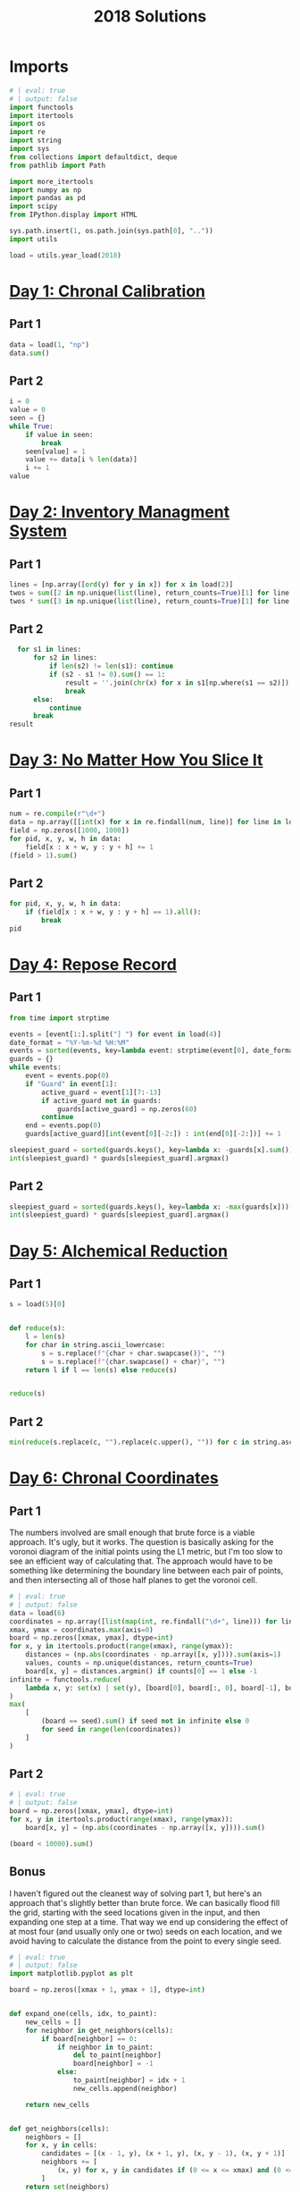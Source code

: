 #+PROPERTY: header-args:jupyter-python  :session aoc-2018 :kernel aoc
#+PROPERTY: header-args    :pandoc t
#+TITLE: 2018 Solutions

* Imports
#+begin_src jupyter-python
  # | eval: true
  # | output: false
  import functools
  import itertools
  import os
  import re
  import string
  import sys
  from collections import defaultdict, deque
  from pathlib import Path

  import more_itertools
  import numpy as np
  import pandas as pd
  import scipy
  from IPython.display import HTML

  sys.path.insert(1, os.path.join(sys.path[0], ".."))
  import utils

  load = utils.year_load(2018)
#+end_src

* [[https://adventofcode.com/2018/day/1][Day 1: Chronal Calibration]]
** Part 1
#+begin_src jupyter-python
  data = load(1, "np")
  data.sum()
#+end_src

** Part 2
#+begin_src jupyter-python
  i = 0
  value = 0
  seen = {}
  while True:
      if value in seen:
          break
      seen[value] = 1
      value += data[i % len(data)]
      i += 1
  value
#+end_src

* [[https://adventofcode.com/2018/day/2][Day 2: Inventory Managment System]]
** Part 1
#+begin_src jupyter-python
  lines = [np.array([ord(y) for y in x]) for x in load(2)]
  twos = sum([2 in np.unique(list(line), return_counts=True)[1] for line in lines])
  twos * sum([3 in np.unique(list(line), return_counts=True)[1] for line in lines])
#+end_src

** Part 2
#+begin_src jupyter-python
    for s1 in lines:
        for s2 in lines:
            if len(s2) != len(s1): continue
            if (s2 - s1 != 0).sum() == 1:
                result = ''.join(chr(x) for x in s1[np.where(s1 == s2)])
                break
        else:
            continue
        break
  result
#+end_src

* [[https://adventofcode.com/2018/day/3][Day 3: No Matter How You Slice It]]
** Part 1
#+begin_src jupyter-python
  num = re.compile(r"\d+")
  data = np.array([[int(x) for x in re.findall(num, line)] for line in load(3)])
  field = np.zeros([1000, 1000])
  for pid, x, y, w, h in data:
      field[x : x + w, y : y + h] += 1
  (field > 1).sum()
#+end_src

** Part 2
#+begin_src jupyter-python
  for pid, x, y, w, h in data:
      if (field[x : x + w, y : y + h] == 1).all():
          break
  pid
#+end_src

* [[https://adventofcode.com/2018/day/4][Day 4: Repose Record]]
** Part 1
#+begin_src jupyter-python
  from time import strptime

  events = [event[1:].split("] ") for event in load(4)]
  date_format = "%Y-%m-%d %H:%M"
  events = sorted(events, key=lambda event: strptime(event[0], date_format))
  guards = {}
  while events:
      event = events.pop(0)
      if "Guard" in event[1]:
          active_guard = event[1][7:-13]
          if active_guard not in guards:
              guards[active_guard] = np.zeros(60)
          continue
      end = events.pop(0)
      guards[active_guard][int(event[0][-2:]) : int(end[0][-2:])] += 1

  sleepiest_guard = sorted(guards.keys(), key=lambda x: -guards[x].sum())[0]
  int(sleepiest_guard) * guards[sleepiest_guard].argmax()
#+end_src

** Part 2
#+begin_src jupyter-python
  sleepiest_guard = sorted(guards.keys(), key=lambda x: -max(guards[x]))[0]
  int(sleepiest_guard) * guards[sleepiest_guard].argmax()
#+end_src

* [[https://adventofcode.com/2018/day/5][Day 5: Alchemical Reduction]]
** Part 1
#+begin_src jupyter-python
  s = load(5)[0]


  def reduce(s):
      l = len(s)
      for char in string.ascii_lowercase:
          s = s.replace(f"{char + char.swapcase()}", "")
          s = s.replace(f"{char.swapcase() + char}", "")
      return l if l == len(s) else reduce(s)


  reduce(s)
#+end_src

** Part 2
#+begin_src jupyter-python
  min(reduce(s.replace(c, "").replace(c.upper(), "")) for c in string.ascii_lowercase)
#+end_src

* [[https://adventofcode.com/2018/day/6][Day 6: Chronal Coordinates]]
** Part 1
The numbers involved are small enough that brute force is a viable approach. It's ugly, but it works. The question is basically asking for the voronoi diagram of the initial points using the L1 metric, but I'm too slow to see an efficient way of calculating that. The approach would have to be something like determining the boundary line between each pair of points, and then intersecting all of those half planes to get the voronoi cell.
#+begin_src jupyter-python
  # | eval: true
  # | output: false
  data = load(6)
  coordinates = np.array([list(map(int, re.findall("\d+", line))) for line in data])
  xmax, ymax = coordinates.max(axis=0)
  board = np.zeros([xmax, ymax], dtype=int)
  for x, y in itertools.product(range(xmax), range(ymax)):
      distances = (np.abs(coordinates - np.array([x, y]))).sum(axis=1)
      values, counts = np.unique(distances, return_counts=True)
      board[x, y] = distances.argmin() if counts[0] == 1 else -1
  infinite = functools.reduce(
      lambda x, y: set(x) | set(y), [board[0], board[:, 0], board[-1], board[:, -1]]
  )
  max(
      [
          (board == seed).sum() if seed not in infinite else 0
          for seed in range(len(coordinates))
      ]
  )
#+end_src

** Part 2
#+begin_src jupyter-python
  # | eval: true
  # | output: false
  board = np.zeros([xmax, ymax], dtype=int)
  for x, y in itertools.product(range(xmax), range(ymax)):
      board[x, y] = (np.abs(coordinates - np.array([x, y]))).sum()

  (board < 10000).sum()
#+end_src

** Bonus
I haven't figured out the cleanest way of solving part 1, but here's an approach that's slightly better than brute force. We can basically flood fill the grid, starting with the seed locations given in the input, and then expanding one step at a time. That way we end up considering the effect of at most four (and usually only one or two) seeds on each location, and we avoid having to calculate the distance from the point to every single seed.
#+begin_src jupyter-python
  # | eval: true
  # | output: false
  import matplotlib.pyplot as plt

  board = np.zeros([xmax + 1, ymax + 1], dtype=int)


  def expand_one(cells, idx, to_paint):
      new_cells = []
      for neighbor in get_neighbors(cells):
          if board[neighbor] == 0:
              if neighbor in to_paint:
                  del to_paint[neighbor]
                  board[neighbor] = -1
              else:
                  to_paint[neighbor] = idx + 1
                  new_cells.append(neighbor)

      return new_cells


  def get_neighbors(cells):
      neighbors = []
      for x, y in cells:
          candidates = [(x - 1, y), (x + 1, y), (x, y - 1), (x, y + 1)]
          neighbors += [
              (x, y) for x, y in candidates if (0 <= x <= xmax) and (0 <= y <= ymax)
          ]
      return set(neighbors)
#+end_src

We can animate the process of expanding each seed

#+begin_src jupyter-python
  # | eval: true
  # | fig-cap: How each seed expands to fill its own area
  to_paint = {tuple(x): idx + 1 for idx, x in enumerate(coordinates)}
  system = [[x] for x in to_paint.keys()]
  boards = []
  while to_paint:
      for key in to_paint:
          board[key] = to_paint[key]
      to_paint = {}
      for idx, cells in enumerate(system):
          system[idx] = expand_one(cells, idx, to_paint)
      image = board.astype(float).copy()
      image[image == 0] = np.nan
      boards.append(image)

  import matplotlib.animation as animation

  s = 3.0
  fig = plt.figure(figsize=(s, s * ymax / xmax))
  l = len(boards)
  i = 0
  im = plt.imshow(boards[0], animated=True, cmap="inferno")
  plt.xticks([])
  plt.yticks([])


  def updatefig(*args):
      global i
      if i < len(boards) - 1:
          i += 1
      else:
          i = 0
      im.set_array(boards[i])
      return (im,)


  a = animation.FuncAnimation(fig, updatefig, blit=True, frames=len(boards), interval=10)
  plt.close(fig)
  HTML(a.to_jshtml())
#+end_src

* [[https://adventofcode.com/2018/day/7][Day 7: The Sum of Its Parts]]
** Part 1
#+begin_src jupyter-python
  constraints = {}
  lines = load(7)
  for tokens in map(str.split, lines):
      parent, child = tokens[1], tokens[-3]
      if parent not in constraints:
          constraints[parent] = ["", ""]
      if child not in constraints:
          constraints[child] = ["", ""]
      constraints[parent][0] += child
      constraints[child][1] += parent
  executed = ""
  available = []


  def pop_node(node, ordering):
      for child in ordering[node][0]:
          idx = ordering[child][1].index(node)
          ordering[child] = [
              ordering[child][0],
              ordering[child][1][:idx] + ordering[child][1][idx + 1 :],
          ]
      del ordering[node]


  part1 = constraints.copy()
  while part1:
      available = sorted(set(available + [key for key in part1 if not part1[key][1]]))
      current = available.pop(0)
      executed += current
      pop_node(current, part1)

  executed
#+end_src

** Part 2
#+begin_src jupyter-python
  active = []
  n_workers = 5
  part2 = constraints.copy()
  time = -1
  while part2:
      new_active = []
      for key, count in active:
          if count:
              new_active += [[key, count - 1]]
          else:
              pop_node(key, part2)
      active = new_active
      available = sorted(
          set(key for key in part2 if not part2[key][1]) - set(x[0] for x in active)
      )
      while available and len(active) < n_workers:
          key = available.pop(0)
          active += [[key, ord(key) - ord("A") + 60]]
      time += 1
  time
#+end_src

* [[https://adventofcode.com/2018/day/8][Day 8: Memory Maneuver]]
** Part 1
#+begin_src jupyter-python
  data = load(8, "int")[0]


  def parse(tree_list):
      result = {"children": []}
      n_children, n_metadata = tree_list[:2]
      tree_list = tree_list[2:]
      for _ in range(n_children):
          tree_list, child = parse(tree_list)
          result["children"] += [child]
      result["metadata"] = tree_list[:n_metadata]
      return tree_list[n_metadata:], result


  def weigh(tree):
      if not tree["children"]:
          return sum(tree["metadata"])
      return sum(tree["metadata"]) + sum(map(weigh, tree["children"]))


  tree = parse(data)[1]
  weigh(tree)
#+end_src

** Part 2
#+begin_src jupyter-python
  def value(node):
      children = node["children"]
      if not children:
          return sum(node["metadata"])
      return sum(
          value(children[idx - 1]) for idx in node["metadata"] if idx <= len(children)
      )


  value(tree)
#+end_src

* [[https://adventofcode.com/2018/day/9][Day 9: Marble Mania]]
** Part 1
#+begin_src jupyter-python
  n_players = 419
  n_marbles = 72164


  def run(n_players, n_marbles):
      scores = defaultdict(int)
      circle = deque([0])
      for marble in range(1, n_marbles + 1):
          if marble % 23 == 0:
              circle.rotate(7)
              scores[marble % n_players] += marble + circle.pop()
              circle.rotate(-1)
          else:
              circle.rotate(-1)
              circle.append(marble)
      return max(scores.values())


  run(n_players, n_marbles)
#+end_src

** Part 2
#+begin_src jupyter-python
  run(n_players, n_marbles * 100)
#+end_src

* [[https://adventofcode.com/2018/day/10][Day 10: The Stars Align]]
** Part 1
#+begin_src jupyter-python
  array = np.array(load(10, "int"))
  positions = array[:, :2].copy()
  velocities = array[:, 2:]
  bounding_box = np.product(positions.max(axis=0) - positions.min(axis=0))
  old_bounding_box = np.inf
  while bounding_box < old_bounding_box:
      positions += velocities
      old_bounding_box = bounding_box
      bounding_box = np.product(positions.max(axis=0) - positions.min(axis=0))
  positions -= velocities
  board = np.zeros(positions.max(axis=0) - positions.min(axis=0) + 1)
  board[
      (positions[:, 0] - positions[:, 0].min(), positions[:, 1] - positions[:, 1].min())
  ] = 1
  print("\n".join(["".join("█" if char else " " for char in line) for line in board.T]))
#+end_src

** Part 2
#+begin_src jupyter-python
  int(((positions[0] - array[0, :2]) / velocities[0])[0])
#+end_src

* [[https://adventofcode.com/2018/day/11][Day 11: Chronal Charge]]
** Part 1

#+begin_src jupyter-python
  s = 8772
  board = np.zeros((300, 300), dtype=int)
  for row, col in itertools.product(range(300), range(300)):
      score = ((row + 1 + 10) * (col + 1) + s) * (row + 1 + 10)
      board[row, col] = (score // 100) % 10
  board -= 5
  best = 0
  for row, col in itertools.product(range(300 - 2), range(300 - 2)):
      total = board[row : row + 3, col : col + 3].sum()
      if total > best:
          best = total
          result = row + 1, col + 1
  print(",".join(str(x) for x in result))
#+end_src

** Part 2
Brute force over all sizes is slow, but works
#+begin_src jupyter-python
  best = 0
  for i in range(3, 301):
      for row, col in itertools.product(range(301 - i), range(301 - i)):
          total = board[row : row + i, col : col + i].sum()
          if total > best:
              best = total
              result = row + 1, col + 1, i
  print(",".join(str(x) for x in result))
#+end_src

* [[https://adventofcode.com/2018/day/12][Day 12: Subterranean Sustainability]]
** Part 1
#+begin_src jupyter-python
  data = load(12)
  lookup = {".": 0, "#": 1}
  generations = 20
  initial_state = [lookup[char] for char in data[0] if char in lookup]
  state = np.pad(initial_state, generations)
  rules = [line.split(" => ") for line in data[2:]]
  alive = np.array(
      [[lookup[x] for x in rule[0]] for rule in rules if lookup[rule[1]] == 1]
  )


  def update(cell_neighbors):
      return 1 * (not abs(np.array(alive) - cell_neighbors).sum(axis=1).min())


  states = [state.copy()]
  for i in range(generations):
      state = scipy.ndimage.generic_filter(
          state, update, footprint=np.ones(5), mode="constant"
      )
      states.append(state.copy())
  indices = np.arange(state.shape[0]) - generations
  (indices * state).sum()
#+end_src

** Part 2
Simulating the 50 billion generations is impossible, so something cleverer is needed. My first attempt was to see how the total number of plants changed as the generations progressed, and I noticed that after comparatively gew generations the number was constant. Looking at how the pattern of plants changed after that period made extrapolation to 50 billion generations easy. An off-by-one and an off-by-a-factor-of-ten error later, and the problem was solved.
#+begin_src jupyter-python
  generations = 150
  state = np.pad(initial_state, generations)
  states = [state.copy()]
  for i in range(1, generations):
      new_state = scipy.ndimage.generic_filter(
          state, update, footprint=np.ones(5), mode="constant"
      )
      states.append(new_state.copy())
      if (new_state == np.roll(state, 1)).all():
          break
      state = new_state
  (
      ((np.arange(new_state.shape[0]) - generations) + (50_000_000_000 - i)) * new_state
  ).sum()
#+end_src

* [[https://adventofcode.com/2018/day/13][Day 13: Mine Cart Madness]]
** Part 1
[[https://adventofcode.com/2018/day/13][Mine Cart Madness]]
#+begin_src jupyter-python
  characters = r" |-/\+><v^"
  cart_labels = {">": ("-", 1), "<": ("-", -1), "v": ("|", -1j), "^": ("|", 1j)}
  graph = {}
  carts = []
  carts_part2 = []
  for y, line in enumerate(load(13)):
      for x, char in enumerate(line):
          position = x - 1j * y
          if char in cart_labels:
              char, direction = cart_labels[char]
              carts.append([position, direction, itertools.cycle([1j, 1, -1j])])
              carts_part2.append([position, direction, itertools.cycle([1j, 1, -1j])])
          graph[position] = characters.index(char)
  i = 0
  while True:
      for cart in carts:
          new_position = cart[0] + cart[1]
          if new_position in [x[0] for x in carts]:
              result = int(new_position.real), -int(new_position.imag)
              break
          cart[0] = new_position
          tile = graph[new_position]
          if tile == 3:
              cart[1] = cart[1].imag + 1j * cart[1].real
          elif tile == 4:
              cart[1] = -(cart[1].imag + 1j * cart[1].real)
          elif tile == 5:
              cart[1] = cart[1] * next(cart[2])
      else:
          i += 1
          continue
      break
  print(result)
#+end_src

** Part 2
#+begin_src jupyter-python
  carts = carts_part2
  carts.sort(key=lambda x: (-x[0].imag, x[0].real))
  while len(carts) > 1:
      is_crashed = [False] * len(carts)
      for idx, cart in enumerate(carts):
          if is_crashed[idx]:
              continue
          new_position = cart[0] + cart[1]
          crashes = [
              i
              for i, cart2 in enumerate(carts)
              if new_position == cart2[0] and not is_crashed[i]
          ]
          for crash in crashes:
              is_crashed[idx] = True
              is_crashed[crash] = True
              continue
          cart[0] = new_position
          tile = graph[new_position]
          if tile == 3:
              cart[1] = cart[1].imag + 1j * cart[1].real
          elif tile == 4:
              cart[1] = -(cart[1].imag + 1j * cart[1].real)
          elif tile == 5:
              cart[1] = cart[1] * next(cart[2])
      carts = [cart for (crash, cart) in zip(is_crashed, carts) if not crash]
      carts.sort(key=lambda x: (-x[0].imag, x[0].real))
  print(int(carts[0][0].real), int(-carts[0][0].imag), sep=",")
#+end_src

* [[https://adventofcode.com/2018/day/14][Day 14: Chocolate Charts]]
** Part 1
#+begin_src jupyter-python
  def solve(n):
      e1, e2 = 0, 1
      recipes = [3, 7]
      while len(recipes) < n + 10:
          v1, v2 = recipes[e1], recipes[e2]
          tens, units = divmod(v1 + v2, 10)
          recipes += [tens, units] if tens else [units]
          l = len(recipes)
          e1, e2 = (e1 + v1 + 1) % l, (e2 + v2 + 1) % l
      # print(recipes)
      return functools.reduce(lambda x, y: 10 * x + y, recipes[n : n + 10])


  solve(157901)
#+end_src

** Part 2
#+begin_src jupyter-python
  def solve(n):
      seq = [int(x) for x in str(n)]
      s = len(seq)
      e1, e2 = 0, 1
      recipes = [3, 7]
      while recipes[-s:] != seq and recipes[-s - 1 : -1] != seq:
          v1, v2 = recipes[e1], recipes[e2]
          tens, units = divmod(v1 + v2, 10)
          recipes += [tens, units] if tens else [units]
          l = len(recipes)
          e1, e2 = (e1 + v1 + 1) % l, (e2 + v2 + 1) % l
      delta = 0 if recipes[-s:] == seq else 1
      return l - s - delta


  solve("157901")
#+end_src

* [[https://adventofcode.com/2018/day/15][Day 15: Beverage Bandits]]
** Part 1
This was a slog. Lots of small pieces to keep track of
#+begin_src jupyter-python
  class Unit:
      def __init__(self, kind, power=3):
          self.kind = kind
          self.hit_points = 200
          self.attack_power = power

      def attack(self, other):
          other.hit_points -= self.attack_power

      @property
      def is_dead(self):
          return self.hit_points <= 0


  class Board:
      def __init__(self, rock, elves, goblins, elf_power=3):
          self.state = {}
          self.ymax = max(rock + elves + goblins, key=lambda x: x[0])[0]
          self.xmax = max(rock + elves + goblins, key=lambda x: x[1])[1]
          self.board = np.zeros((self.ymax + 1, self.xmax + 1), dtype=np.byte)
          for coord in rock:
              self.board[coord] = 1
          for coord in elves:
              self.state[coord] = Unit("elf", elf_power)
              self.board[coord] = 2
          for coord in goblins:
              self.state[coord] = Unit("goblin")
              self.board[coord] = 3

      def __str__(self):
          char_map = {0: " ", 1: "█", 2: "E", 3: "G"}
          return "\n".join(
              "".join(char_map[char] for char in line) for line in self.board
          )

      def combat(self):
          n = 0
          while self.any_alive("goblin") and self.any_alive("elf"):
              x = self.one_round()
              n += 1
          return (n + x), sum(unit.hit_points for unit in self.state.values())

      def any_alive(self, kind):
          for unit in self.state.values():
              if unit.kind == kind:
                  return True
          return False

      def count(self, kind):
          return sum(x.kind == kind for x in self.state.values())

      def one_round(self):
          alive_count = {key: self.count(key) for key in ["elf", "goblin"]}
          unit_positions = sorted(zip(*np.where(self.board > 1)))
          for unit_position in unit_positions:
              if any(x == 0 for x in alive_count.values()):
                  return -1
              try:
                  unit = self.state[unit_position]
              except KeyError:  # Unit was killed earlier in the round
                  continue
              target_position = self.find_target(unit_position)
              if target_position is None:
                  new_position = self.find_move(unit_position)
                  if new_position is None:
                      continue
                  self.board[unit_position] = 0
                  del self.state[unit_position]

                  self.state[new_position] = unit
                  self.board[new_position] = 2 if unit.kind == "elf" else 3
                  target_position = self.find_target(new_position)
                  if target_position is None:
                      continue
              target = self.state[target_position]
              unit.attack(target)
              if target.is_dead:
                  alive_count[target.kind] -= 1
                  del self.state[target_position]
                  self.board[target_position] = 0
          return 0

      def find_move(self, position):
          paths = deque([(0, [], position)])
          seen = set()

          target_kind = 3 if (self.board[position] == 2) else 2
          mask = [[0, 1, 0], [1, 0, 1], [0, 1, 0]]
          target_mask = scipy.ndimage.convolve(
              self.board == target_kind, mask, mode="constant"
          ) & (self.board == 0)
          targets = sorted(zip(*np.where(target_mask)))
          candidates = []
          target_distance = np.inf
          while paths:
              distance, first_move, position = paths.popleft()
              if distance > target_distance:
                  break
              if position in seen:
                  continue
              if position in targets:
                  candidates.append((position, first_move))
                  target_distance = distance
              seen.add(position)
              y, x = position
              for neighbor in [(y - 1, x), (y, x - 1), (y, x + 1), (y + 1, x)]:
                  if self.board[neighbor] == 0 and neighbor not in seen:
                      move = neighbor if not first_move else first_move
                      paths.append((distance + 1, move, neighbor))
          if not candidates:
              return None
          return sorted(candidates, key=lambda x: x[0])[0][1]

      def find_target(self, position):
          y, x = position
          target_kind = 2 + (self.board[position] == 2)
          targets = []
          for neighbor in [(y - 1, x), (y, x - 1), (y, x + 1), (y + 1, x)]:
              if self.board[neighbor] == target_kind:
                  targets.append((self.state[neighbor].hit_points, *neighbor))
          return sorted(targets)[0][1:] if targets else None


  lookup = {".": 0, "#": 1, "E": 2, "G": 3}
  board = np.array([[lookup[char] for char in line] for line in load(15)])
  goblins = sorted(zip(*np.where(board == 3)))
  elves = sorted(zip(*np.where(board == 2)))
  rock = sorted(zip(*np.where(board == 1)))
  board = Board(rock, elves, goblins)
  np.product(board.combat())
#+end_src

** Part 2
For the longest time I missed the requirement that when two targets were equally far away, the first one in reading order should be picked, so my units weren't targetting correctly. Annoyingly, this error didn't show up in any of the test cases
#+begin_src jupyter-python
  def test(power):
      board = Board(rock, elves, goblins, elf_power=power)
      while board.any_alive("goblin"):
          board.one_round()
          if board.count("elf") != len(elves):
              return False
      return True


  for power in range(3, 200):
      if test(power):
          break
  board = Board(rock, elves, goblins, power)
  x = board.combat()
  print(np.product(x))
#+end_src

* [[https://adventofcode.com/2018/day/16][Day 16: Chronal Classification]]
** Part 1
This is fairly straightforward. We have seven different operations, with two or three different addressing modes for each. We'll start by building a dictionary of each operation, and then one of the valid addressing modes for each operation. From that, we can get a set of all the valid tuples of (operation, addressing mode 1, addressing mode 2).

We can then scan through the header lines of the input, and for each (before, command, after) triple, we can loop over the valid tuples, and check which ones convert before to after.
#+begin_src jupyter-python
  import operator

  from more_itertools import chunked

  registers = [0, 0, 0, 0]
  ops = {
      "add": operator.add,
      "mul": operator.mul,
      "ban": operator.iand,
      "bor": operator.ior,
      "set": lambda a, b: a,
      "gt": operator.gt,
      "eq": operator.eq,
  }

  # 1 is register, 0 is immediate
  valid_modes = defaultdict(lambda: [(1, 0), (1, 1)])
  valid_modes["set"] = [(0, 0), (1, 0)]
  valid_modes["gt"] = [(0, 1), (1, 0), (1, 1)]
  valid_modes["eq"] = [(0, 1), (1, 0), (1, 1)]

  valid_ops = {(op,) + mode for op in ops for mode in valid_modes[op]}


  def get_operands(modes, operands, registers):
      result = []
      for mode, operand in zip(modes, operands):
          result.append(registers[operand] if mode else operand)
      return result


  split = 3298
  values = load(16, "int", footer=split)
  total = 0
  for state, operation, new_state in chunked(values, 3):
      count = 0
      operands = operation[1:-1]
      result = new_state[operation[-1]]
      for op, *mode in valid_ops:
          a, b = get_operands(mode, operands, state)
          if ops[op](a, b) == result:
              count += 1
      if count >= 3:
          total += 1
  total
#+end_src

** Part 2
With that out of the way, we can intersect all the potentially valid assignments for each test case, and use that to figure out which opcode corresponds to what. Running the program after that is fairly straightforward.
#+begin_src jupyter-python
  op_ids = defaultdict(lambda: valid_ops.copy())
  op_assignments = {}

  for state, operation, new_state in chunked(values, 3):
      op_number = operation[0]
      if op_number in op_assignments:
          continue
      operands = operation[1:-1]
      result = new_state[operation[-1]]
      candidate_ops = set()
      for op, *modes in valid_ops:
          a, b = get_operands(modes, operands, state)
          if ops[op](a, b) == result:
              candidate_ops.add((op,) + tuple(modes))
      op_ids[op_number] &= candidate_ops
      if len(op_ids[op_number]) == 1:
          assignment = op_ids[op_number].pop()
          op_assignments[op_number] = assignment
          for i in range(16):
              op_ids[i].discard(assignment)
  state = [0, 0, 0, 0]
  program = load(16, "int", header=split)
  i = 0
  for op_id, a, b, c in program:
      op, *modes = op_assignments[op_id]
      a, b = get_operands(modes, (a, b), state)
      state[c] = ops[op](a, b)
  state[0]
#+end_src

* [[https://adventofcode.com/2018/day/17][Day 17: Reservoir Research]]
** Part 1
#+begin_src jupyter-python
  data = load(17, "int")
  variables = [line[0] for line in load(17)]
  xmin = min(line[0] if v == "x" else line[1] for v, line in zip(variables, data))
  xmax = max(line[0] if v == "x" else line[2] for v, line in zip(variables, data))
  ymin = min(line[0] if v == "y" else line[1] for v, line in zip(variables, data))
  ymax = max(line[0] if v == "y" else line[2] for v, line in zip(variables, data))
  r, a, f, s = ord("#"), ord("."), ord("|"), ord("~")

  board = np.zeros((ymax - ymin + 1, xmax - xmin + 3), dtype=int) + a
  for v, line in zip(variables, data):
      if v == "x":
          board[line[1] - ymin : line[2] - ymin + 1, line[0] - xmin + 1] = r
      else:
          board[line[0] - ymin, line[1] - xmin + 1 : line[2] - xmin + 2] = r
  source = (-1, 500 - xmin + 1)
  tips = deque([source])
  while tips:
      y, x = tips.popleft()
      window = board[y + 1 :, x]
      solid = (window == r) | (window == s)
      if not solid.any():
          board[y + 1 :, x] = f
      else:
          first_rock = solid.argmax()
          board[y + 1 : y + 1 + first_rock, x] = f
          y += first_rock
          r_platform = ((board[y + 1, x:] != r) & (board[y + 1, x:] != s)).argmax()
          l_platform = ((board[y + 1, :x] != r) & (board[y + 1, :x] != s))[::-1].argmax()
          r_wall = mask.argmax() if (mask := (board[y, x:] == r)).any() else np.inf
          l_wall = mask.argmax() if (mask := (board[y, :x] == r)[::-1]).any() else np.inf
          fill = s
          to_add = []
          if l_wall > l_platform:
              fill = f
              to_add += [(y, x - l_platform - 1)]
              left = x - l_platform - 1
          else:
              left = x - l_wall
          if r_wall > r_platform:
              fill = f
              to_add += [(y, x + r_platform)]
              right = x + r_platform + 1
          else:
              right = x + r_wall
          if fill == s:
              to_add += [(y - 1, x)]
          if (board[y, left:right] != fill).any():
              board[y, left:right] = fill
              for element in to_add:
                  tips.append(element)
  ((board == f) | (board == s)).sum()
#+end_src

** Part 2
This was a very weird part 2, since I basically solved it already in part 1
#+begin_src jupyter-python
  (board == s).sum()
#+end_src

* [[https://adventofcode.com/2018/day/18][Day 18: Settlers of The North Pole]]
** Part 1
#+begin_src jupyter-python
  state_map = {".": 0, "|": 1, "#": 2}
  reverse_map = {v: k for k, v in state_map.items()}
  state = np.array([[state_map[char] for char in line] for line in load(18)])
  weights = np.ones((3, 3))
  weights[1, 1] = 0
  seen = {}
  for i in range(10):
      seen[tuple(state.flatten())] = i
      tree_nb = scipy.ndimage.convolve(1 * (state == 1), weights, mode="constant")
      lumber_nb = scipy.ndimage.convolve(1 * (state == 2), weights, mode="constant")
      change = (
          ((state == 0) & (tree_nb >= 3))
          | ((state == 1) & (lumber_nb >= 3))
          | ((state == 2) & ((tree_nb == 0) | (lumber_nb == 0)))
      )
      state = (state + change) % 3
  (state == 1).sum() * (state == 2).sum()
#+end_src

** Part 2
There's no way we can run the simulation for that long. Hopefully we'll get a repeat before then
#+begin_src jupyter-python
  target = 1000000000
  for i in range(10, target):
      if tuple(state.flatten()) in seen:
          start = seen[tuple(state.flatten())]
          reversed_dict = {v: k for k, v in seen.items()}
          state = np.array(reversed_dict[start + (target - start) % (i - start)])
          break
      seen[tuple(state.flatten())] = i
      tree_nb = scipy.ndimage.convolve(1 * (state == 1), weights, mode="constant")
      lumber_nb = scipy.ndimage.convolve(1 * (state == 2), weights, mode="constant")
      change = (
          ((state == 0) & (tree_nb >= 3))
          | ((state == 1) & (lumber_nb >= 3))
          | ((state == 2) & ((tree_nb == 0) | (lumber_nb == 0)))
      )
      state = (state + change) % 3
  (state == 1).sum() * (state == 2).sum()
#+end_src

* [[https://adventofcode.com/2018/day/19][Day 19: Go With The Flow]]
** Part 1
#+begin_src jupyter-python
  basic_ops = ["add", "mul", "ban", "bor"]
  name_to_op = {
      basic_op + mode: (basic_op, 1, int(mode == "r"))
      for basic_op in basic_ops
      for mode in "ir"
  }

  name_to_op.update(**{"set" + mode: ("set", int(mode == "r"), 0) for mode in "ir"})
  name_to_op.update(
      ,**{
          comparison
          + mode_pair: (comparison, int(mode_pair[0] == "r"), int(mode_pair[1] == "r"))
          for comparison in ["gt", "eq"]
          for mode_pair in ["ir", "ri", "rr"]
      }
  )


  def interpret(op_name):
      name, *modes = name_to_op[op_name]
      return [ops[name], modes]


  def run(program, registers, ip_register):
      ip = 0
      while ip < len(program):
          registers[ip_register] = ip
          op, modes, a, b, c = program[ip]
          a, b = get_operands(modes, (a, b), registers)
          registers[c] = op(a, b)
          ip = registers[ip_register] + 1
      return registers[0]


  data = load(19)
  registers = [0, 0, 0, 0, 0, 0]
  ip, program = data[0], data[1:]
  ip_register = int(re.findall(r"-?\d+", ip)[0])
  program = [x.split() for x in program]
  program = [interpret(line[0]) + [int(x) for x in line[1:]] for line in program]
  run(program, registers, ip_register)
#+end_src

** Part 2
This is another one of those where changing the value in the first register causes the code to go through a different path in the program, and greatly increases the runtime.

Analysing the execution path shows that the code starts off by jumping to a setup section at the end, which has the main effect of placing a value in register 5. It then jumps back to two nested loops, which go through a lot of busywork, and store their results in register 0. Finally, after a long time, it hits the exit condition of both loops, and the program ends.

Looking at the inner loop, it does the following

#+begin_src python
  for x4 in range(1, x5 + 1):
      if x4 * x2 == x5:
          x0 += x2
#+end_src

But thats equivalent to  ~x0 += x2 if x5 % x2 == 0 else 0~. The outer loop just runs over all values of x2 from 1 to x5. So what this code is really doing is calculating the sum of divisors function of whatever horrible mess is placed in x5 by the setup. We'll get that by running through the code until the setup is over, and then calculate the sum of divisors:

#+begin_src jupyter-python
  def sum_of_divisors(n):
      total = n + 1
      for i in range(2, n):
          if n % i == 0:
              total += i
      return total


  registers = [1, 0, 0, 0, 0, 0]
  ip = 0
  while ip != 1:
      registers[ip_register] = ip
      op, modes, a, b, c = program[ip]
      a, b = get_operands(modes, (a, b), registers)
      registers[c] = op(a, b)
      ip = registers[ip_register] + 1
  sum_of_divisors(registers[5])
#+end_src

* [[https://adventofcode.com/2018/day/20][Day 20: A Regular Map]]
** Part 1
The hard part of this problem is moving from the regex representation of the map to a more sensible one. A pseudo-ebnf of the grammar is:

- ~path = direction, path | bracketed_path, path | options~
- ~direction = n|e|w|s~
- ~bracketed_path = (, path, )~
- ~options = (path, |)*, path?~

Based on this, we can parse the string from start to finish by tracking a list of current positions. If a direction is encountered, each of the positions is updated. Whenever an opening bracket is encountered, the matching close bracket is found, the subexpression is split into options, and each of those paths is parsed. The visited edges are tracked along the way in a global dictionary. It's not super elegant, but it works.

#+begin_src jupyter-python
  s = load(20)[0][1:-1]
  directions = {"N": 1j, "E": 1, "S": -1j, "W": -1}


  def find_closing_paren(s):
      count = 0
      for idx, char in enumerate(s):
          count += 1 if char == "(" else -1 if char == ")" else 0
          if count == 0:
              return idx


  def split_into_options(s):
      count = 0
      result = []
      current = ""
      for char in s:
          if char == "|" and count == 0:
              result.append(current)
              current = ""
          else:
              current += char
          count += 1 if char == "(" else -1 if char == ")" else 0
      result.append(current)
      return result


  edges = defaultdict(bool)


  def endpoints(s, positions=None):
      i = 0
      if positions is None:
          positions = {0}
      else:
          positions = positions.copy()
      while i < len(s):
          char = s[i]
          if char == "(":
              delta = find_closing_paren(s[i:])
              substring = s[i + 1 : i + delta]
              options = split_into_options(substring)
              positions = {point for x in options for point in endpoints(x, positions)}
              i += delta
          else:
              direction = directions[char]
              positions = {x + direction for x in positions}
              for position in positions:
                  edges[2 * position - direction] = True
          i += 1
      return positions


  points = endpoints(s)


  def edge_to_nodes(x):
      return (
          (x.real - x.real % 2 + 1j * (x.imag - x.imag % 2)) / 2,
          (x.real + x.real % 2 + 1j * (x.imag + x.imag % 2)) / 2,
      )


  nodes = len({node for edge in edges.keys() for node in edge_to_nodes(edge)})
#+end_src

With all that out of the way, the furthest room can be found with a BFS:
#+begin_src jupyter-python
  def neighbors(state):
      return [
          state + direction
          for direction in directions.values()
          if edges[2 * state + direction]
      ]


  utils.bfs(0, None, neighbors)
#+end_src

** Part 2

And finding how many rooms require at least 1000 steps can be found with the same BFS, but ending whenever we get a cost greater than 1000
#+begin_src jupyter-python
  end_condition = lambda cost, state: cost >= 1000
  nodes - len(utils.bfs(0, end_condition, neighbors, return_visited=True))
#+end_src

* [[https://adventofcode.com/2018/day/21][Day 21: Chronal Conversion]]
** Part 1
Analysing the structure of the program, we can see that the value of register 0 is only relevant in one place, namely as a comparison towards the end, where the program exits if ~x0 == x3~. So for the first part, we just run the code until we hit that comparison the first time, and see what the value of x3 is; that must be the answer to the problem.
#+begin_src jupyter-python
  data = load(21)
  registers = [0, 0, 0, 0, 0, 0]
  ip, program = data[0], data[1:]
  ip_register = int(re.findall(r"-?\d+", ip)[0])
  ip = 0
  program = [x.split() for x in program]
  program = [interpret(line[0]) + [int(x) for x in line[1:]] for line in program]
  count = 0
  while True:
      registers[ip_register] = ip
      op, modes, a, b, c = program[ip]
      a, b = get_operands(modes, (a, b), registers)
      registers[c] = op(a, b)
      ip = registers[ip_register] + 1
      if ip == 28:
          count += 1
          if count == 2:
              break
  registers[3]
#+end_src

** Part 2
For part 2, we need to do two things:

1. Analyse the provided script so that we can run it in pure python rather than the assembly it's given in
2. Think about why there would even be a largest amount of iterations the code can make and still halt.

For part 1, it turns out that the code is repeatedly applying a fairly simple transformation to register 3, and then checking that against register 0. The only way that there could be a largest set of iterations is if the code eventualy produces the same value in register 3 as it did some number of iterations ago. The value we're looking for is then the last value found in register 3 before the repeated value:
#+begin_src jupyter-python
  x1, x3 = 0, 0
  seen = []
  while x3 not in seen:
      seen.append(x3)
      x1 = x3 | 65536
      x3 = 4921097
      while x1 >= 1:
          x3 = ((x3 + (x1 % 256)) * 65899) % 16777216
          x1 = x1 // 256
  seen[-1]
#+end_src
* [[https://adventofcode.com/2018/day/22][Day 22: Mode Maze]]
** Part 1
#+begin_src jupyter-python
  d = 7863
  target_x, target_y = 14, 760
  base = 20183


  @functools.cache
  def geologic_index(x, y):
      if y == 0:
          return (x * 16807) % base
      if x == 0:
          return (y * 48271) % base
      return ((geologic_index(x - 1, y) + d) * (geologic_index(x, y - 1) + d)) % base


  @functools.cache
  def terrain_type(x, y):
      if x == target_x and y == target_y:
          return 0
      return ((geologic_index(x, y) + d) % base) % 3


  board = np.zeros((target_x + 1, target_y + 1), dtype=int)
  for i in range(target_x + 1):
      for j in range(target_y + 1):
          board[i, j] = terrain_type(i, j)
  board.sum()
#+end_src

** Part 2
This calls for a path finding algorithm. A* to the rescue! We'll need functions that

1. Find the neighboring states of the current state
2. Find the cost of getting to each neighbor
3. Estimate the cost of getting to the end from any given location

#+begin_src jupyter-python
  def neighbors(state):
      x, y, equipment = state
      candidates = [
          (x + 1, y, equipment),
          (x - 1, y, equipment),
          (x, y - 1, equipment),
          (x, y + 1, equipment),
          (x, y, (equipment + 1) % 3),
          (x, y, (equipment + 2) % 3),
      ]

      return [
          candidate
          for candidate in candidates
          if candidate[0] >= 0
          and candidate[1] >= 0
          and candidate[2] != terrain_type(candidate[0], candidate[1])
      ]


  def weights(s1, s2):
      return 1 if s1[-1] == s2[-1] else 7


  def heuristic(s1, s2):
      return abs(s1[0] - s2[0]) + abs(s1[1] - s2[1]) + 7 * (s1[-1] != s2[-1])


  initial_state = 0, 0, 1
  target = target_x, target_y, 1
  utils.astar(initial_state, target, neighbors, heuristic, weights)
#+end_src

* [[https://adventofcode.com/2018/day/23][Day 23: Experimental Emergency Teleportation]]
** Part 1
The first part is pretty simple
#+begin_src jupyter-python
  data = np.array(load(23, "int"))
  row = data[np.argmax(data[:, -1])]
  (np.abs((data - row)[:, :-1]).sum(axis=1) <= row[-1]).sum()
#+end_src

** Part 2
The next part is signifcantly more tricky. Blindly iterating through every point and asking "how many are you in range of" is a non-starter, due to the sizes of the numbers involved. SImilarly, going the other way and generating all the covered points for each nanobot and adding those up runs into the same problem.

A first thing to realise is that the sets of points covered by any given nanobot is an axis-aligned octahedron, centered at the nanobot's position. The eight faces that define the octahedron have normal vectors [±1, ±1, ±1]. We can group these faces into four pairs of parallel faces, and each octahedron can be thought of as the intersection of the infinte regions between those pairs of planes. To intersect two octahedra, we can simply intersect the corresponding infinite regions, which in practice is done by intersecting the two intervals that represent the region.

With the above considertaions in hand, we could create a list of (region, number of intersections) pairs, with initial state [(all space, 0)]. We could then loop over all the nanobots, and for each one, calculate all the intersections with the existing list, and if they are non-zero, append them to the list, with updated intersection count.

That would build up a map of all the intersections, and the desired answer would be represented by the pair with greatest intersection count. That would look something like this:

#+begin_src jupyter-python
  normal_vectors = np.array([[1, 1, 1], [1, 1, -1], [1, -1, 1], [1, -1, -1]])
  centers = data[:, :-1] @ normal_vectors.T
  radii = data[:, -1].reshape(-1, 1)
  c = np.transpose(np.stack([centers - radii, centers + radii]), axes=[1, 2, 0])
  intersections = {}
  for idx, row in enumerate(c):
      current = frozenset([idx])
      to_add = {current: row}
      for i in intersections:
          new_i = np.hstack(
              [
                  np.maximum(intersections[i], row)[:, :1],
                  np.minimum(intersections[i], row)[:, 1:],
              ]
          )
          if (np.diff(new_i) >= 0).all():
              to_add[current.union(i)] = new_i
      intersections = intersections | to_add

      break
  #+end_src

Unfortunately, the above approach has a slight flaw: It ends up explicitly creating all ~ 2^n possible intersections. With 1000 nanobots, that's just not feasible.

If we focus on just one set of planes we can quite easily find where the biggest intersection is in that direction by scanning through from $-\infty$ to $\infty$, adding one for every left plane we encounter, and subtracting one for every right plane. 

#+begin_src jupyter-python
  openings = sorted(c[:, 0, 0])[::-1]
  closings = sorted(c[:, 0, -1])[::-1]
  current_closing, current_opening = closings.pop(), openings.pop()
  total = 0
  edges = {}
  while openings:
      if current_opening < current_closing:
          total += 1
          edges[current_opening] = total
          current_opening = openings.pop()
      else:
          total -= 1
          edges[current_closing + 1] = total
          current_closing = closings.pop()
  max(edges.values())
#+end_src

But extending this to all four planes is nob-obvious. Analysing the inputs shows that all the points overlap, apart from very few emitters. That means we can identify these, and the relevant points are just the intersection of all the other emitters, which can easily be found in the basis we've chosen.

#+begin_src jupyter-python
  adjacency_matrix = np.zeros((len(c), len(c)))
  for i, pi in enumerate(c):
      for j, pj in enumerate(c):
          new = np.hstack([np.maximum(pi, pj)[:, :1], np.minimum(pi, pj)[:, 1:]])
          if (np.diff(new) >= 0).all():
              adjacency_matrix[i, j] = 1
  mask = (adjacency_matrix.sum(axis = 0) >= np.median(adjacency_matrix.sum(axis = 0)) / 2)
  assert (adjacency_matrix[mask, mask == 1).all()
  indices = np.where(mask)[0]
  c[indices, :, :].max(axis=0)[0, 0]
#+end_src

This feels slightly like cheating, since it easily fails for other inputs. Looking up other solutions I saw that one option was to recursively partition space into boxes, and calculate how many emitters are in range of each box, and then just expand the most plausible candidate, until a 1x1x1 box is found. The expansion order should be

- Most bots in range of box 
- Size of box  (expand smaller boxes first)
- Distance to origin (expand closer boxes first)

I don't think I'll implement that.  
* [[https://adventofcode.com/2018/day/24][Day 24: Immune System Simulator 20XX]]
** Part 1
This was a bit of a slog, with a fair bit of attention needed to make sure that the requirements were implemented correctly.
#+begin_src jupyter-python
  class Group:
      def __init__(
          self,
          n_units,
          hit_points,
          damage,
          initiative,
          damage_type,
          weaknesses=[],
          immunities=[],
      ):
          self.n_units = n_units
          self.hit_points = hit_points
          self.damage = damage
          self.initiative = initiative
          self.damage_type = damage_type
          self.weaknesses = weaknesses
          self.immunities = immunities

      def __repr__(self):
          return (
              f"Group({self.n_units}, {self.hit_points}, {self.damage}, "
              f"{self.initiative}, {self.damage_type})"
          )

      @property
      def effective_power(self):
          return self.damage * self.n_units

      @property
      def is_alive(self):
          return self.n_units > 0

      def attack(self, other):
          other.defend(self.calculate_damage(other))

      def calculate_damage(self, other):
          if self.damage_type in other.immunities:
              return 0
          elif self.damage_type in other.weaknesses:
              return 2 * self.effective_power
          return self.effective_power

      def defend(self, damage):
          self.n_units = self.n_units - damage // self.hit_points
          self.n_units = max(self.n_units, 0)

      def selection_order(self):
          return (-self.effective_power, -self.initiative)

      def select_target(self, others):
          max_damage = (0, 0, 0)
          for other in others:
              damage = self.calculate_damage(other)
              key = (damage, other.effective_power, other.initiative)
              if key > max_damage:
                  max_damage = key
                  result = other
          if max_damage[0] > 0:
              return result
          else:
              return None


  def select_targets(attackers, defenders):
      targets = []
      defenders = defenders.copy()
      for group in sorted(attackers, key=lambda x: x.selection_order()):
          target = group.select_target(defenders)
          if target is not None:
              targets.append((group, target))
              defenders.remove(target)
      return targets


  def one_round(infection, immune):
      matchup = select_targets(infection, immune) + select_targets(immune, infection)

      for match in sorted(matchup, key=lambda x: -x[0].initiative):
          match[0].attack(match[1])

      return [x for x in infection if x.is_alive], [x for x in immune if x.is_alive]


  data = [x.split("\n")[1:] for x in load(24, "raw")[:-1].split("\n\n")]


  def parse(line):
      n_units, hit_points, damage, initiative = [
          int(x) for x in re.findall("-?\d+", line)
      ]
      damage_type = re.search("(\w*) damage", line).groups()[0]
      immunity_match = re.search("\((.*)\)", line)
      if not immunity_match:
          weaknesses, immunities = [], []
      else:
          weaknesses, immunities = parse_immunities(immunity_match.groups()[0])
      return Group(
          n_units, hit_points, damage, initiative, damage_type, weaknesses, immunities
      )


  def parse_immunities(exp):
      weaknesses = []
      immunities = []
      for sequence in exp.split("; "):
          first, middle, *rest = sequence.split()
          if first == "weak":
              kind = weaknesses
          else:
              kind = immunities
          kind += "".join(rest).split(",")
      return weaknesses, immunities


  immune, infection = [[parse(line) for line in block] for block in data]
  while immune and infection:
      immune, infection = one_round(immune, infection)
  result = immune if immune else infection
  sum(x.n_units for x in result)
#+end_src

** Part 2
I did a binary search for this one. The players can get stuck in a draw, so we need to take that into account.
#+begin_src jupyter-python
  def winner(boost):
      immune, infection = [[parse(line) for line in block] for block in data]
      for group in immune:
          group.damage += boost
      while immune and infection:
          total = sum(x.n_units for x in immune + infection)
          immune, infection = one_round(immune, infection)
          if total == sum(x.n_units for x in immune + infection):
              return 0
      return sum(x.n_units for x in immune)


  high = 1
  while not winner(high):
      high *= 2
  low = high // 2
  while high - low > 1:
      mid = (high + low) // 2
      if winner(mid):
          high = mid
      else:
          low = mid
  winner(high)
#+end_src

* [[https://adventofcode.com/2018/day/25][Day 25: Four-Dimensional Adventure]]
** Part 1
I could write this by hand. Or I could realise that the problem description is perfectly suited for a union-find/disjoint set data structure:
#+begin_src jupyter-python
  from scipy.cluster.hierarchy import DisjointSet

  points = [tuple(x) for x in load(25, "int")]
  disjoint_set = DisjointSet(points)
  for x in range(len(points)):
      deltas = np.abs(np.array(points) - np.array(points[x])).sum(axis=1)
      for y in range(x + 1, len(points)):
          if deltas[y] <= 3:
              disjoint_set.merge(points[x], points[y])
  disjoint_set.n_subsets
#+end_src

